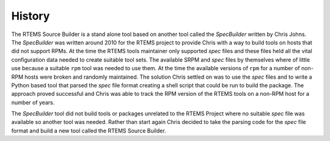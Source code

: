.. SPDX-License-Identifier: CC-BY-SA-4.0

.. Copyright (C) 2012, 2016 Chris Johns <chrisj@rtems.org>


History
=======

The RTEMS Source Builder is a stand alone tool based on another tool called the
*SpecBuilder* written by Chris Johns. The *SpecBuilder* was written around 2010
for the RTEMS project to provide Chris with a way to build tools on hosts that
did not support RPMs. At the time the RTEMS tools maintainer only supported
*spec* files and these files held all the vital configuration data needed to
create suitable tool sets. The available SRPM and *spec* files by themselves
where of little use because a suitable ``rpm`` tool was needed to use them. At
the time the available versions of ``rpm`` for a number of non-RPM hosts were
broken and randomly maintained. The solution Chris settled on was to use the
*spec* files and to write a Python based tool that parsed the *spec* file
format creating a shell script that could be run to build the package. The
approach proved successful and Chris was able to track the RPM version of the
RTEMS tools on a non-RPM host for a number of years.

The *SpecBuilder* tool did not build tools or packages unrelated to the RTEMS
Project where no suitable *spec* file was available so another tool was
needed. Rather than start again Chris decided to take the parsing code for the
*spec* file format and build a new tool called the RTEMS Source Builder.
